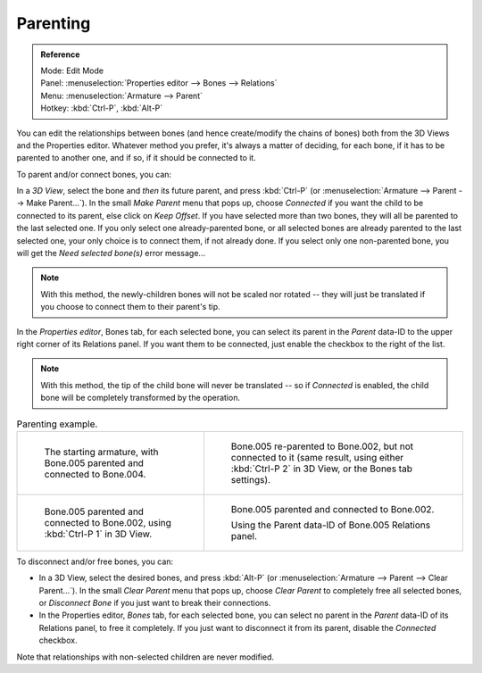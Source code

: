 
*********
Parenting
*********

.. admonition:: Reference
   :class: refbox

   | Mode:     Edit Mode
   | Panel:    :menuselection:`Properties editor --> Bones --> Relations`
   | Menu:     :menuselection:`Armature --> Parent`
   | Hotkey:   :kbd:`Ctrl-P`, :kbd:`Alt-P`

You can edit the relationships between bones (and hence create/modify the chains of bones)
both from the 3D Views and the Properties editor. Whatever method you prefer,
it's always a matter of deciding, for each bone, if it has to be parented to another one,
and if so, if it should be connected to it.

To parent and/or connect bones, you can:

In a *3D View*, select the bone and *then* its future parent, and press :kbd:`Ctrl-P`
(or :menuselection:`Armature --> Parent --> Make Parent...`).
In the small *Make Parent* menu that pops up, choose *Connected*
if you want the child to be connected to its parent, else click on *Keep Offset*.
If you have selected more than two bones, they will all be parented to the last selected one.
If you only select one already-parented bone, or all selected bones are already parented to the last selected one,
your only choice is to connect them, if not already done.
If you select only one non-parented bone, you will get the *Need selected bone(s)* error message...

.. note::

   With this method, the newly-children bones will not be scaled nor rotated --
   they will just be translated if you choose to connect them to their parent's tip.

In the *Properties editor*, Bones tab, for each selected bone,
you can select its parent in the *Parent* data-ID to the upper right corner of its Relations panel.
If you want them to be connected, just enable the checkbox to the right of the list.

.. note::

   With this method, the tip of the child bone will never be translated --
   so if *Connected* is enabled, the child bone will be completely transformed by the operation.

.. list-table:: Parenting example.

   * - .. figure:: /images/rigging_armatures_bones_editing_parenting_start.png
          :width: 320px

          The starting armature, with Bone.005 parented and connected to Bone.004.

     - .. figure:: /images/rigging_armatures_bones_editing_parenting_unconnected.png
          :width: 320px

          Bone.005 re-parented to Bone.002, but not connected to it
          (same result, using either :kbd:`Ctrl-P 2` in 3D View, or the Bones tab settings).

   * - .. figure:: /images/rigging_armatures_bones_editing_parenting_connected.png
          :width: 320px

          Bone.005 parented and connected to Bone.002, using :kbd:`Ctrl-P 1` in 3D View.

     - .. figure:: /images/rigging_armatures_bones_editing_parenting_data-id.png
          :width: 320px

          Bone.005 parented and connected to Bone.002.

          Using the Parent data-ID of Bone.005 Relations panel.

To disconnect and/or free bones, you can:

- In a 3D View, select the desired bones, and press :kbd:`Alt-P`
  (or :menuselection:`Armature --> Parent --> Clear Parent...`).
  In the small *Clear Parent* menu that pops up, choose *Clear Parent* to completely free all selected bones,
  or *Disconnect Bone* if you just want to break their connections.
- In the Properties editor, *Bones* tab, for each selected bone, you can select no parent
  in the *Parent* data-ID of its Relations panel, to free it completely.
  If you just want to disconnect it from its parent, disable the *Connected* checkbox.

Note that relationships with non-selected children are never modified.
